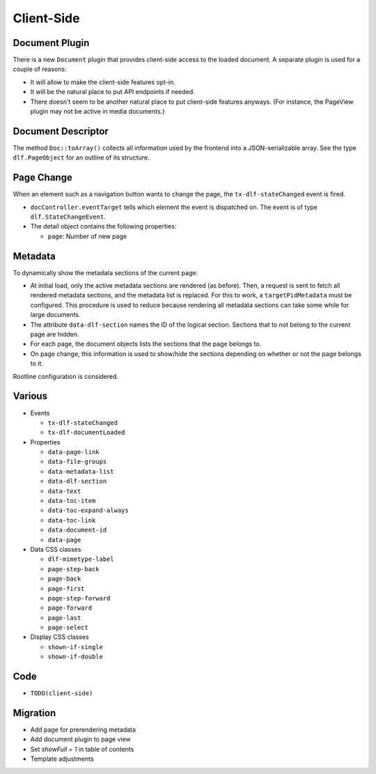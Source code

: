 ===========
Client-Side
===========

Document Plugin
===============

There is a new ``Document`` plugin that provides client-side access to the loaded document.
A separate plugin is used for a couple of reasons:

*  It will allow to make the client-side features opt-in.
*  It will be the natural place to put API endpoints if needed.
*  There doesn't seem to be another natural place to put client-side features anyways.
   (For instance, the PageView plugin may not be active in media documents.)

Document Descriptor
===================

The method ``Doc::toArray()`` collects all information used by the frontend into a JSON-serializable array.
See the type ``dlf.PageObject`` for an outline of its structure.

Page Change
===========

When an element such as a navigation button wants to change the page, the ``tx-dlf-stateChanged`` event is fired.

*  ``docController.eventTarget`` tells which element the event is dispatched on. The event is of type ``dlf.StateChangeEvent``.
*  The detail object contains the following properties:

   *  ``page``: Number of new page

Metadata
========

To dynamically show the metadata sections of the current page:

*  At initial load, only the active metadata sections are rendered (as before).
   Then, a request is sent to fetch all rendered metadata sections, and the metadata list is replaced.
   For this to work, a ``targetPidMetadata`` must be configured.
   This procedure is used to reduce because rendering all metadata sections can take some while for large documents.
*  The attribute ``data-dlf-section`` names the ID of the logical section.
   Sections that to not belong to the current page are hidden.
*  For each page, the document objects lists the sections that the page belongs to.
*  On page change, this information is used to show/hide the sections depending on whether or not the page belongs to it.

Rootline configuration is considered.

Various
=======

*  Events

   *  ``tx-dlf-stateChanged``
   *  ``tx-dlf-documentLoaded``

*  Properties

   *  ``data-page-link``
   *  ``data-file-groups``
   *  ``data-metadata-list``
   *  ``data-dlf-section``
   *  ``data-text``
   *  ``data-toc-item``
   *  ``data-toc-expand-always``
   *  ``data-toc-link``
   *  ``data-document-id``
   *  ``data-page``

*  Data CSS classes

   *  ``dlf-mimetype-label``
   *  ``page-step-back``
   *  ``page-back``
   *  ``page-first``
   *  ``page-step-forward``
   *  ``page-forward``
   *  ``page-last``
   *  ``page-select``

*  Display CSS classes

   *  ``shown-if-single``
   *  ``shown-if-double``

Code
====

*  ``TODO(client-side)``

Migration
=========

- Add page for prerendering metadata
- Add document plugin to page view
- Set `showFull = 1` in table of contents
- Template adjustments
